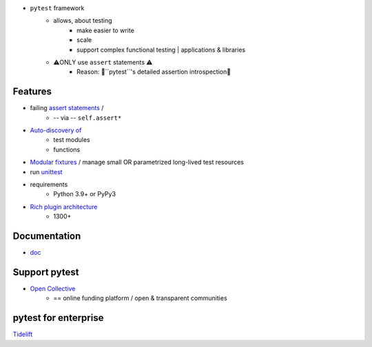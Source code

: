* ``pytest`` framework
    * allows, about testing
        * make easier to write
        * scale
        * support complex functional testing | applications & libraries
    * ⚠️ONLY use ``assert`` statements ⚠️
        * Reason: 🧠``pytest``'s detailed assertion introspection🧠

Features
--------

* failing `assert statements <./doc/en/how-to/assert.rst>`_ /
    * -- via -- ``self.assert*``
* `Auto-discovery of <./doc/en/explanation/goodpractices.rst#python-test-discovery>`_
    * test modules
    * functions
* `Modular fixtures <./doc/en/explanation/fixtures.html>`_ / manage small OR parametrized long-lived test resources
* run `unittest <./doc/en/how-to/unittest.rst>`_
* requirements
    * Python 3.9+ or PyPy3
* `Rich plugin architecture <./doc/en/reference/plugin_list.rst>`_
    * 1300+

Documentation
-------------

* `doc <doc/>`_

Support pytest
--------------

* `Open Collective`_
    * == online funding platform / open & transparent communities

.. _Open Collective: https://opencollective.com

pytest for enterprise
---------------------

`Tidelift <https://tidelift.com/subscription/pkg/pypi-pytest?utm_source=pypi-pytest&utm_medium=referral&utm_campaign=enterprise&utm_term=repo>`_
